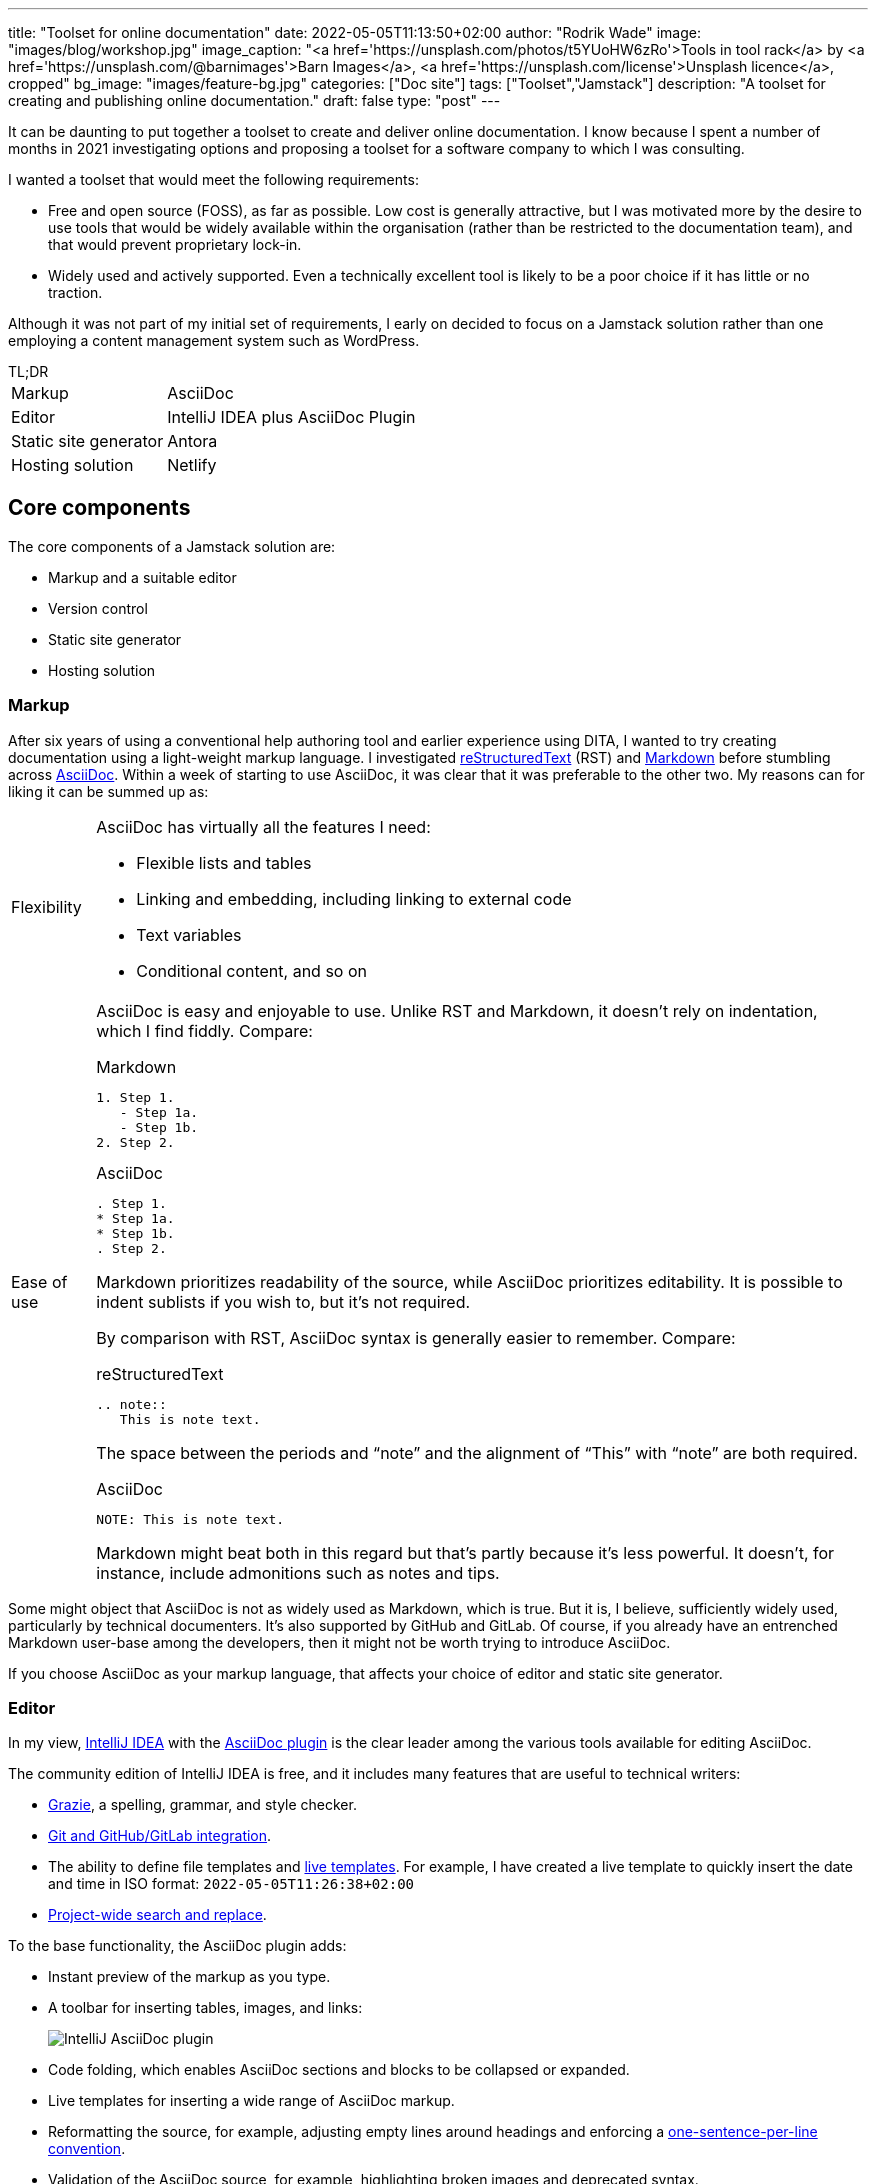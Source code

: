 ---
title: "Toolset for online documentation"
date: 2022-05-05T11:13:50+02:00
author: "Rodrik Wade"
image: "images/blog/workshop.jpg"
image_caption: "<a href='https://unsplash.com/photos/t5YUoHW6zRo'>Tools in tool rack</a> by <a href='https://unsplash.com/@barnimages'>Barn Images</a>, <a href='https://unsplash.com/license'>Unsplash licence</a>, cropped"
bg_image: "images/feature-bg.jpg"
categories: ["Doc site"]
tags: ["Toolset","Jamstack"]
description: "A toolset for creating and publishing online documentation."
draft: false
type: "post"
---

It can be daunting to put together a toolset to create and deliver online documentation.
I know because I spent a number of months in 2021 investigating options and proposing a toolset for a software company to which I was consulting.

I wanted a toolset that would meet the following requirements:

* Free and open source (FOSS), as far as possible.
Low cost is generally attractive, but I was motivated more by the desire to use tools that would be widely available within the organisation (rather than be restricted to the documentation team), and that would prevent proprietary lock-in.

* Widely used and actively supported.
Even a technically excellent tool is likely to be a poor choice if it has little or no traction.

Although it was not part of my initial set of requirements, I early on decided to focus on a Jamstack solution rather than one employing a content management system such as WordPress.

.TL;DR
****
[horizontal]
Markup::
AsciiDoc
Editor::
IntelliJ IDEA plus AsciiDoc Plugin
Static site generator::
Antora
Hosting solution::
Netlify
****

== Core components

The core components of a Jamstack solution are:

* Markup and a suitable editor
* Version control
* Static site generator
* Hosting solution

=== Markup

After six years of using a conventional help authoring tool and earlier experience using DITA, I wanted to try creating documentation using a light-weight markup language.
I investigated https://www.sphinx-doc.org/en/master/usage/restructuredtext/basics.html[reStructuredText^] (RST) and https://www.markdownguide.org/[Markdown^] before stumbling across https://asciidoctor.org/docs/asciidoc-writers-guide/[AsciiDoc^].
Within a week of starting to use AsciiDoc, it was clear that it was preferable to the other two.
My reasons can for liking it can be summed up as:

[horizontal]
Flexibility::
AsciiDoc has virtually all the features I need:
* Flexible lists and tables
* Linking and embedding, including linking to external code
* Text variables
* Conditional content, and so on

Ease of use::

AsciiDoc is easy and enjoyable to use.
Unlike RST and Markdown, it doesn't rely on indentation, which I find fiddly.
Compare:
+
--
.Markdown
[source,markdown]
----
1. Step 1.
   - Step 1a.
   - Step 1b.
2. Step 2.
----

.AsciiDoc
[source,asciidoc]
----
. Step 1.
* Step 1a.
* Step 1b.
. Step 2.
----

Markdown prioritizes readability of the source, while AsciiDoc prioritizes editability.
It is possible to indent sublists if you wish to, but it's not required.

By comparison with RST, AsciiDoc syntax is generally easier to remember.
Compare:

.reStructuredText
[source,rst]
----
.. note::
   This is note text.
----

The space between the periods and "`note`" and the alignment of "`This`" with "`note`" are both required.

.AsciiDoc
[source,asciidoc]
----
NOTE: This is note text.
----

Markdown might beat both in this regard but that's partly because it's less powerful.
It doesn't, for instance, include admonitions such as notes and tips.
--
// End indent

Some might object that AsciiDoc is not as widely used as Markdown, which is true.
But it is, I believe, sufficiently widely used, particularly by technical documenters.
It's also supported by GitHub and GitLab.
Of course, if you already have an entrenched Markdown user-base among the developers, then it might not be worth trying to introduce AsciiDoc.

If you choose AsciiDoc as your markup language, that affects your choice of editor and static site generator.

=== Editor

In my view, https://www.jetbrains.com/help/idea/installation-guide.html[IntelliJ IDEA^] with the https://github.com/asciidoctor/asciidoctor-intellij-plugin[AsciiDoc plugin^] is the clear leader among the various tools available for editing AsciiDoc.

The community edition of IntelliJ IDEA is free, and it includes many features that are useful to technical writers:

* https://plugins.jetbrains.com/plugin/12175-grazie/[Grazie^], a spelling, grammar, and style checker.
* https://www.jetbrains.com/idea/features/#version-control[Git and GitHub/GitLab integration^].
* The ability to define file templates and https://www.jetbrains.com/help/idea/using-live-templates.html[live templates^].
For example, I have created a live template to quickly insert the date and time in ISO format: `2022-05-05T11:26:38+02:00`
* https://www.jetbrains.com/idea/features/#instant-navigation-and-search[Project-wide search and replace^].

To the base functionality, the AsciiDoc plugin adds:

* Instant preview of the markup as you type.
* A toolbar for inserting tables, images, and links:
+
image::/images/blog/intellij-asciidoc-plugin-toolbar.jpg[alt="IntelliJ AsciiDoc plugin"]
* Code folding, which enables AsciiDoc sections and blocks to be collapsed or expanded.
* Live templates for inserting a wide range of AsciiDoc markup.
* Reformatting the source, for example, adjusting empty lines around headings and enforcing a https://asciidoctor.org/docs/asciidoc-recommended-practices/#one-sentence-per-line[one-sentence-per-line convention^].
* Validation of the AsciiDoc source, for example, highlighting broken images and deprecated syntax.
* The ability to quickly generate PDF and HTML previews.
* Support for Antora projects, which greatly facilitates tasks such as inserting cross-references or links to images.

IntelliJ isn't perfect.
For technical writers, there are numerous menus and options that are not relevant to them.
It would be preferable if there were some way to hide these.

An alternative to IntelliJ plus the AsciiDoc plugin is https://asciidocfx.com/[AsciidocFX^], which might better suited to writers who are new to AsciiDoc and who require more support with the syntax.
However, I don't recommend it if you are intending to use Antora as the static site generator because it doesn't offer the Antora support that the IntelliJ plugin does.

=== Version control system

https://git-scm.com/[Git^] is the dominant version control system (VCS) for open-source projects, and it's widespread in other environments too.

Some might object that Git is unnecessarily complex for the requirements of documenters.
I'm somewhat sympathetic to this as I initially found the process of committing changes to the local repo and then pushing them to the remote repo quite confusing -- let alone managing pull requests and merging.

Nevertheless, I think that in a context where the product development team uses Git, it makes sense for documenters to do so too:

* Technical reviewers are more likely to access the source content for review than if it is stored in another VCS, let alone a content management system.
(On the other hand, Git is less likely to be accessible to reviewers from business or marketing, so you might need to resort to outputting content to PDF for them.)
* The publication process can be more easily integrated into the product release process, and the DevOps team are more likely to be willing to undertake such integration.

Of course, if the development team uses another VCS such as Subversion, that might well dictate what the documentation team uses.

NOTE: Antora expects content to be stored in one or more Git repos, so choosing Antora will likely dictate the use of Git.

==== Git host

GitHub and GitLab are the two most widely used cloud-based Git hosts.
For my purposes, there didn't appear to be much to distinguish the two.
I've found GitHub easy to use, and it offers many useful features such as https://docs.github.com/en/actions/using-workflows/about-workflows[workflows^].
Both GitHub and GitLab are easily integrated with Netlify.

In most cases, the determining factor in choosing a Git host (cloud-based or on-premise) will be what the development team uses.

==== Git clients

If you do decide to use GitHub, you'll probably want to install https://desktop.github.com/[GitHub Desktop^].
It makes tasks such as pushing changes to GitHub or branching a repo much easier than doing so using the command line.

I also regularly use the Git functionality provided by IntelliJ IDEA to commit and push files quickly and easily.

=== Static site generator

A static site generator (SSG) is required to aggregate your AsciiDoc content and other assets, and convert them into a structured site.

https://antora.org/[Antora^] is a specialized static site generator intended to convert AsciiDoc content into documentation sites.
It provides a lot of functionality out of the box that would otherwise be tricky to replicate with a more generalist SSG:

* The ability to aggregate content drawn from multiple Git repositories.
* Support for multiple versions of documents in a unified site.
A version menu enables users to easily swap between versions of a document:
* Source-to-source navigation, which means that cross-references are defined in the source documents independently of the output, greatly facilitating their management.
* The ability to easily structure content and define navigation.

Antora has some limitations:

* At present, it does not support multilingual sites by default, although it is possible to add the necessary functionality using extensions.
* It does not yet support automatic generation of PDFs, but development of this functionality is well advanced (as of 5 May 2022).

Antora _is_ a niche player.
It's not nearly as widely used as the likes of Gatsby, Jekyll, or Hugo, but it is being very actively developed and has a committed and https://antora.zulipchat.com/[helpful community^].

=== Hosting

There are numerous options for hosting your site.
Some provide pure hosting while others also provide "`serverless`" backend services, meaning that they provide cloud computing resources on demand for tasks such as site generation.
https://www.netlify.com/[Netlify^] falls into the second category.

I chose Netlify because it seemed that a significant proportion of the Antora sites that I visited were hosted on Netlify, including the official https://docs.antora.org/antora/latest/[Antora Documentation^] site.
I have been impressed with the ease of use and functionality it offers (I particularly like its https://docs.netlify.com/site-deploys/deploy-previews/[preview functionality^]), not to mention that it has a free https://www.netlify.com/pricing/[Starter tier^].

== Supporting tools

The tools listed below are not essential, but they are useful.

=== Screen capture software

I've used https://www.techsmith.com/screen-capture.html[Snagit^] for so long that I'm willing to pay for the relatively low licence fee.

=== Bitmap image editing

For simple editing of PNGs and JPEGs, I most often use Snagit's editor.
https://www.gimp.org[GIMP^] is the default FOSS option, although it's overkill for my purposes.

=== Diagraming tools

My preferred tool for creating diagrams and exporting them as SVGs remains https://www.microsoft.com/en-za/microsoft-365/visio/flowchart-software[Visio^].
It is powerful and generally easy to use.
Unfortunately, it's pricey.

I've also used https://www.diagrams.net/[diagrams.net^] (formerly draw.io) and while it isn't comparable to Visio, it can be used to create very acceptable SVG diagrams.

=== Vector image editing

For SVG images, https://inkscape.org[Inkscape^] is the obvious FOSS choice.
It's powerful (certainly exceeding anything I might require), although it's not always entirely intuitive.
